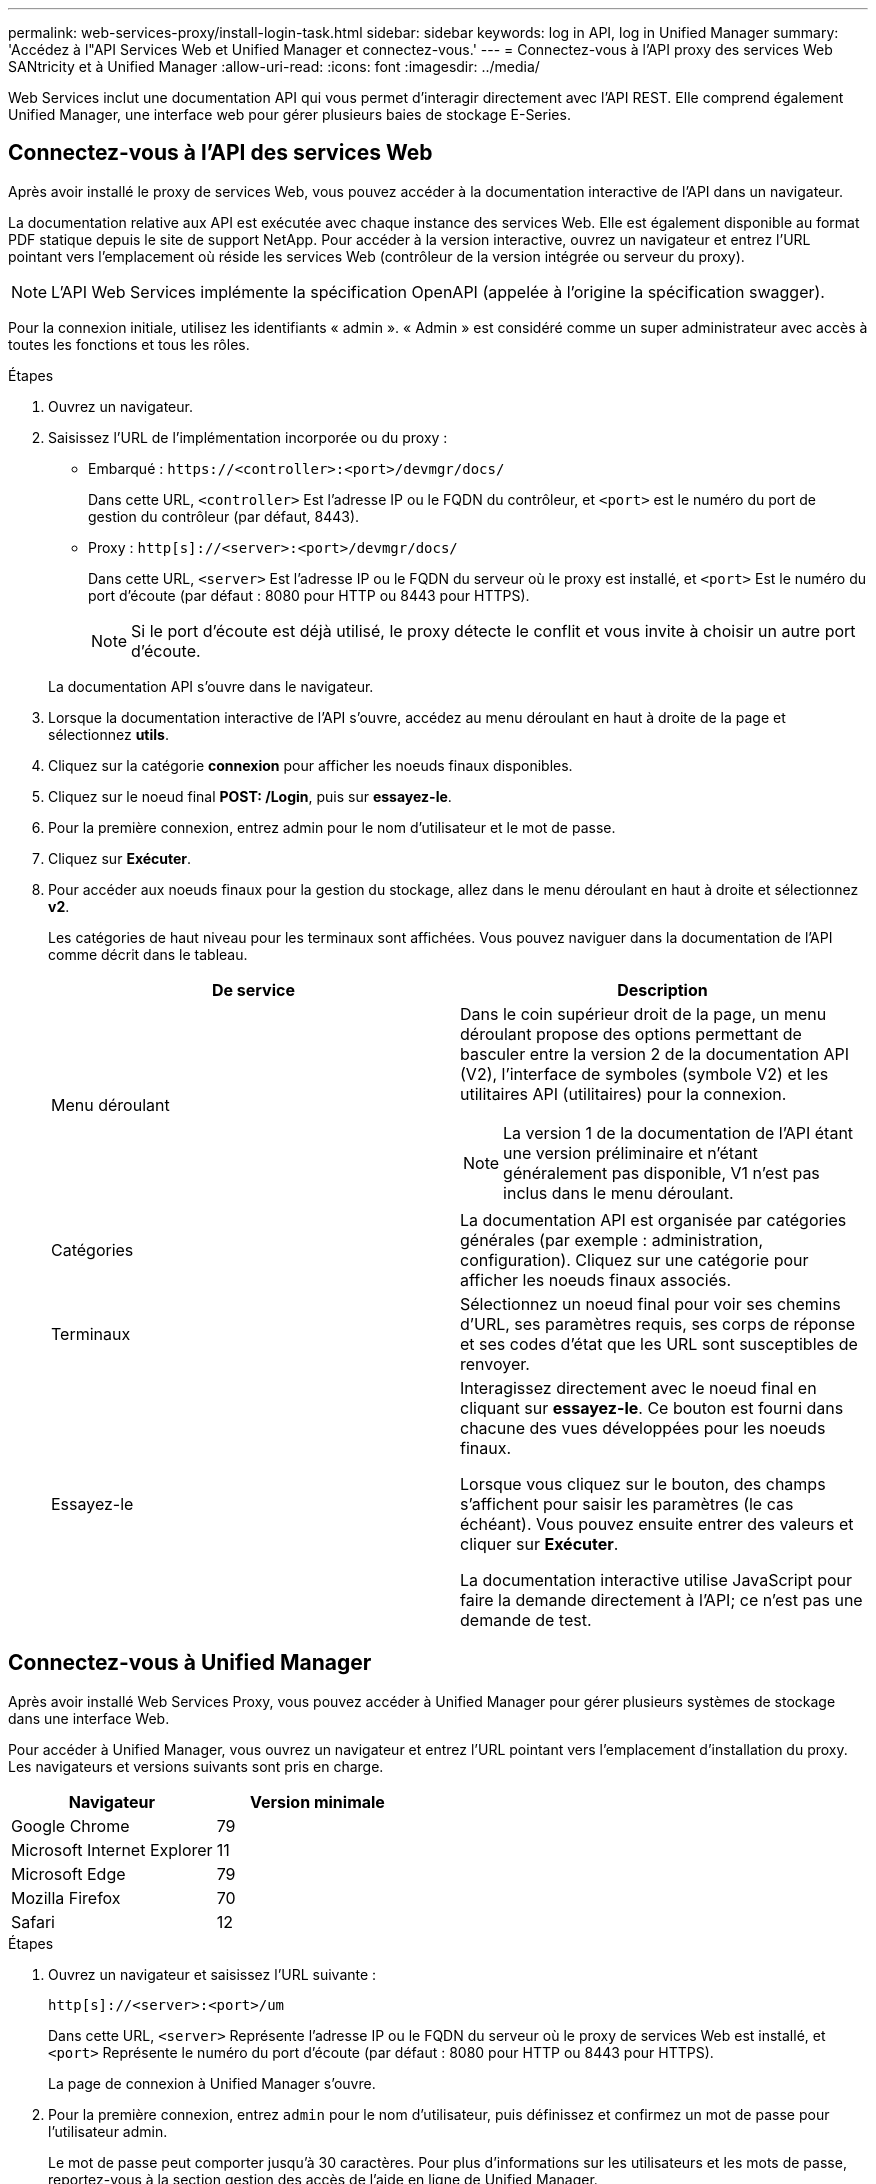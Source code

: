---
permalink: web-services-proxy/install-login-task.html 
sidebar: sidebar 
keywords: log in API, log in Unified Manager 
summary: 'Accédez à l"API Services Web et Unified Manager et connectez-vous.' 
---
= Connectez-vous à l'API proxy des services Web SANtricity et à Unified Manager
:allow-uri-read: 
:icons: font
:imagesdir: ../media/


[role="lead"]
Web Services inclut une documentation API qui vous permet d'interagir directement avec l'API REST. Elle comprend également Unified Manager, une interface web pour gérer plusieurs baies de stockage E-Series.



== Connectez-vous à l'API des services Web

Après avoir installé le proxy de services Web, vous pouvez accéder à la documentation interactive de l'API dans un navigateur.

La documentation relative aux API est exécutée avec chaque instance des services Web. Elle est également disponible au format PDF statique depuis le site de support NetApp. Pour accéder à la version interactive, ouvrez un navigateur et entrez l'URL pointant vers l'emplacement où réside les services Web (contrôleur de la version intégrée ou serveur du proxy).


NOTE: L'API Web Services implémente la spécification OpenAPI (appelée à l'origine la spécification swagger).

Pour la connexion initiale, utilisez les identifiants « admin ». « Admin » est considéré comme un super administrateur avec accès à toutes les fonctions et tous les rôles.

.Étapes
. Ouvrez un navigateur.
. Saisissez l'URL de l'implémentation incorporée ou du proxy :
+
** Embarqué : `+https://<controller>:<port>/devmgr/docs/+`
+
Dans cette URL, `<controller>` Est l'adresse IP ou le FQDN du contrôleur, et `<port>` est le numéro du port de gestion du contrôleur (par défaut, 8443).

** Proxy : `+http[s]://<server>:<port>/devmgr/docs/+`
+
Dans cette URL, `<server>` Est l'adresse IP ou le FQDN du serveur où le proxy est installé, et `<port>` Est le numéro du port d'écoute (par défaut : 8080 pour HTTP ou 8443 pour HTTPS).

+

NOTE: Si le port d'écoute est déjà utilisé, le proxy détecte le conflit et vous invite à choisir un autre port d'écoute.

+
La documentation API s'ouvre dans le navigateur.



. Lorsque la documentation interactive de l'API s'ouvre, accédez au menu déroulant en haut à droite de la page et sélectionnez *utils*.
. Cliquez sur la catégorie *connexion* pour afficher les noeuds finaux disponibles.
. Cliquez sur le noeud final *POST: /Login*, puis sur *essayez-le*.
. Pour la première connexion, entrez admin pour le nom d'utilisateur et le mot de passe.
. Cliquez sur *Exécuter*.
. Pour accéder aux noeuds finaux pour la gestion du stockage, allez dans le menu déroulant en haut à droite et sélectionnez *v2*.
+
Les catégories de haut niveau pour les terminaux sont affichées. Vous pouvez naviguer dans la documentation de l'API comme décrit dans le tableau.

+
|===
| De service | Description 


 a| 
Menu déroulant
 a| 
Dans le coin supérieur droit de la page, un menu déroulant propose des options permettant de basculer entre la version 2 de la documentation API (V2), l'interface de symboles (symbole V2) et les utilitaires API (utilitaires) pour la connexion.


NOTE: La version 1 de la documentation de l'API étant une version préliminaire et n'étant généralement pas disponible, V1 n'est pas inclus dans le menu déroulant.



 a| 
Catégories
 a| 
La documentation API est organisée par catégories générales (par exemple : administration, configuration). Cliquez sur une catégorie pour afficher les noeuds finaux associés.



 a| 
Terminaux
 a| 
Sélectionnez un noeud final pour voir ses chemins d'URL, ses paramètres requis, ses corps de réponse et ses codes d'état que les URL sont susceptibles de renvoyer.



 a| 
Essayez-le
 a| 
Interagissez directement avec le noeud final en cliquant sur *essayez-le*. Ce bouton est fourni dans chacune des vues développées pour les noeuds finaux.

Lorsque vous cliquez sur le bouton, des champs s'affichent pour saisir les paramètres (le cas échéant). Vous pouvez ensuite entrer des valeurs et cliquer sur *Exécuter*.

La documentation interactive utilise JavaScript pour faire la demande directement à l'API; ce n'est pas une demande de test.

|===




== Connectez-vous à Unified Manager

Après avoir installé Web Services Proxy, vous pouvez accéder à Unified Manager pour gérer plusieurs systèmes de stockage dans une interface Web.

Pour accéder à Unified Manager, vous ouvrez un navigateur et entrez l'URL pointant vers l'emplacement d'installation du proxy. Les navigateurs et versions suivants sont pris en charge.

|===
| Navigateur | Version minimale 


 a| 
Google Chrome
 a| 
79



 a| 
Microsoft Internet Explorer
 a| 
11



 a| 
Microsoft Edge
 a| 
79



 a| 
Mozilla Firefox
 a| 
70



 a| 
Safari
 a| 
12

|===
.Étapes
. Ouvrez un navigateur et saisissez l'URL suivante :
+
`+http[s]://<server>:<port>/um+`

+
Dans cette URL, `<server>` Représente l'adresse IP ou le FQDN du serveur où le proxy de services Web est installé, et `<port>` Représente le numéro du port d'écoute (par défaut : 8080 pour HTTP ou 8443 pour HTTPS).

+
La page de connexion à Unified Manager s'ouvre.

. Pour la première connexion, entrez `admin` pour le nom d'utilisateur, puis définissez et confirmez un mot de passe pour l'utilisateur admin.
+
Le mot de passe peut comporter jusqu'à 30 caractères. Pour plus d'informations sur les utilisateurs et les mots de passe, reportez-vous à la section gestion des accès de l'aide en ligne de Unified Manager.


